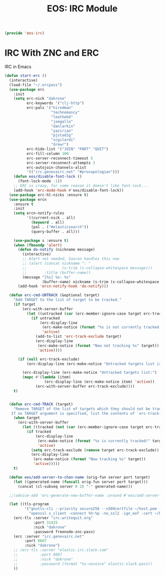 #+TITLE: EOS: IRC Module
#+PROPERTY: header-args:emacs-lisp :tangle yes
#+PROPERTY: header-args:sh :eval no

#+BEGIN_SRC emacs-lisp
(provide 'eos-irc)
#+END_SRC

* IRC With ZNC and ERC
IRC in Emacs

#+BEGIN_SRC emacs-lisp
(defun start-erc ()
  (interactive)
  (load-file "~/.ercpass")
  (use-package erc
    :init
    (setq erc-nick "dakrone"
          erc-keywords '("clj-http")
          erc-pals '("hiredman"
                     "technomancy"
                     "leathekd"
                     "joegallo"
                     "danlarkin"
                     "yazirian"
                     "pjstadig"
                     "scgilardi"
                     "drewr")
          erc-hide-list '("JOIN" "PART" "QUIT")
          erc-fill-column 100
          erc-server-reconnect-timeout 5
          erc-server-reconnect-attempts 3
          erc-autojoin-channels-alist
          '(("irc.genevairc.net" "#prosapologian")))
    (defun eos/disable-font-lock ()
      (font-lock-mode -1))
    ;; ERC is crazy, for some reason it doesn't like font-lock...
    (add-hook 'erc-mode-hook #'eos/disable-font-lock))
  (use-package erc-hl-nicks :ensure t)
  (use-package ercn
    :ensure t
    :init
    (setq ercn-notify-rules
          '((current-nick . all)
            (keyword . all)
            (pal . ("#elasticsearch"))
            (query-buffer . all)))

    (use-package s :ensure t)
    (when (fboundp 'alert)
      (defun do-notify (nickname message)
        (interactive)
        ;; Alert not needed, Sauron handles this now
        ;; (alert (concat nickname ": "
        ;;                (s-trim (s-collapse-whitespace message)))
        ;;        :title (buffer-name))
        (message "[%s] %s: %s"
                 (buffer-name) nickname (s-trim (s-collapse-whitespace message))))
      (add-hook 'ercn-notify-hook 'do-notify)))

  (defun erc-cmd-UNTRACK (&optional target)
    "Add TARGET to the list of target to be tracked."
    (if target
        (erc-with-server-buffer
          (let ((untracked (car (erc-member-ignore-case target erc-track-exclude))))
            (if untracked
                (erc-display-line
                 (erc-make-notice (format "%s is not currently tracked!" target))
                 'active)
              (add-to-list 'erc-track-exclude target)
              (erc-display-line
               (erc-make-notice (format "Now not tracking %s" target))
               'active))))

      (if (null erc-track-exclude)
          (erc-display-line (erc-make-notice "Untracked targets list is empty") 'active)

        (erc-display-line (erc-make-notice "Untracked targets list:") 'active)
        (mapc #'(lambda (item)
                  (erc-display-line (erc-make-notice item) 'active))
              (erc-with-server-buffer erc-track-exclude))))
    t)


  (defun erc-cmd-TRACK (target)
    "Remove TARGET of the list of targets which they should not be tracked.
   If no TARGET argument is specified, list the contents of `erc-track-exclude'."
    (when target
      (erc-with-server-buffer
        (let ((tracked (not (car (erc-member-ignore-case target erc-track-exclude)))))
          (if tracked
              (erc-display-line
               (erc-make-notice (format "%s is currently tracked!" target))
               'active)
            (setq erc-track-exclude (remove target erc-track-exclude))
            (erc-display-line
             (erc-make-notice (format "Now tracking %s" target))
             'active)))))
    t)

  (defun eos/add-server-to-chan-name (orig-fun server port target)
    (let ((generated-name (funcall orig-fun server port target)))
      (concat (cl-subseq server 0 2) "-" generated-name)))

  ;;(advice-add 'erc-generate-new-buffer-name :around #'eos/add-server-to-chan-name)

  (let ((tls-program
         '("gnutls-cli --priority secure256 --x509certfile ~/host.pem -p %p %h"
           "openssl s_client -connect %h:%p -no_ssl2 -ign_eof -cert ~/host.pem")))
    (erc-tls :server "irc.writequit.org"
             :port 31425
             :nick "dakrone"
             :password freenode-znc-pass)
    (erc :server "irc.genevairc.net"
         :port 6667
         :nick "dakrone")
    ;; (erc-tls :server "elastic.irc.slack.com"
    ;;          :port 6697
    ;;          :nick "dakrone"
    ;;          :password (format "%s-novoice" elastic-slack-pass))
    ))
#+END_SRC
